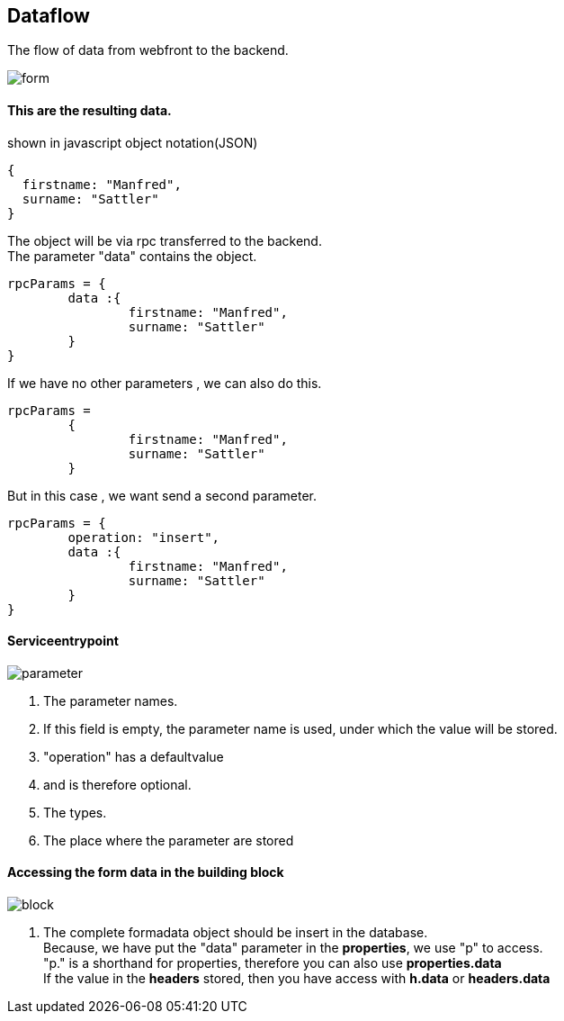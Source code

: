 :linkattrs:
:source-highlighter: rouge



== Dataflow


The flow of data from webfront to the backend.


image::docu/images/dataflow/form.svg[]

==== This are the resulting data.

[source,json]
.shown in javascript object notation(JSON)
----
{
  firstname: "Manfred",
  surname: "Sattler"
}

----

The object will be via rpc  transferred to the backend. +
The parameter "data"  contains the object.

[source,json]
----
rpcParams = {
	data :{
		firstname: "Manfred",
		surname: "Sattler"
	}
}
----

If we have no other parameters , we can also do this.
[source,json]
----
rpcParams = 
	{
		firstname: "Manfred",
		surname: "Sattler"
	}
----


But in this case , we want send a second parameter.
[source,json]
----
rpcParams = {
	operation: "insert",
	data :{
		firstname: "Manfred",
		surname: "Sattler"
	}
}
----

==== Serviceentrypoint

image::docu/images/dataflow/parameter.svg[]

. The parameter names. 
. If this field is empty,  the parameter name is used, under which the value will be  stored.
. "operation" has a defaultvalue
. and is therefore optional.
. The types.
. The place where the parameter are stored


==== Accessing the form data in the building block

image::docu/images/dataflow/block.svg[]

. The complete formadata object should be insert in the database. +
Because, we have put the "data" parameter in the *properties*, we use "p" to access. +
"p." is a shorthand for properties, therefore you can also use *properties.data* +
If the value in the *headers* stored, then you have access with  *h.data* or *headers.data*
